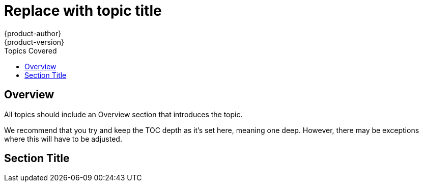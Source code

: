 = Replace with topic title
{product-author}
{product-version}
:data-uri:
:icons:
:toc:
:toc-placement!:
:toc-title: Topics Covered

toc::[]

== Overview
All topics should include an Overview section that introduces the topic.

We recommend that you try and keep the TOC depth as it's set here, meaning one deep. However, there may be exceptions where this will have to be adjusted.

== Section Title
